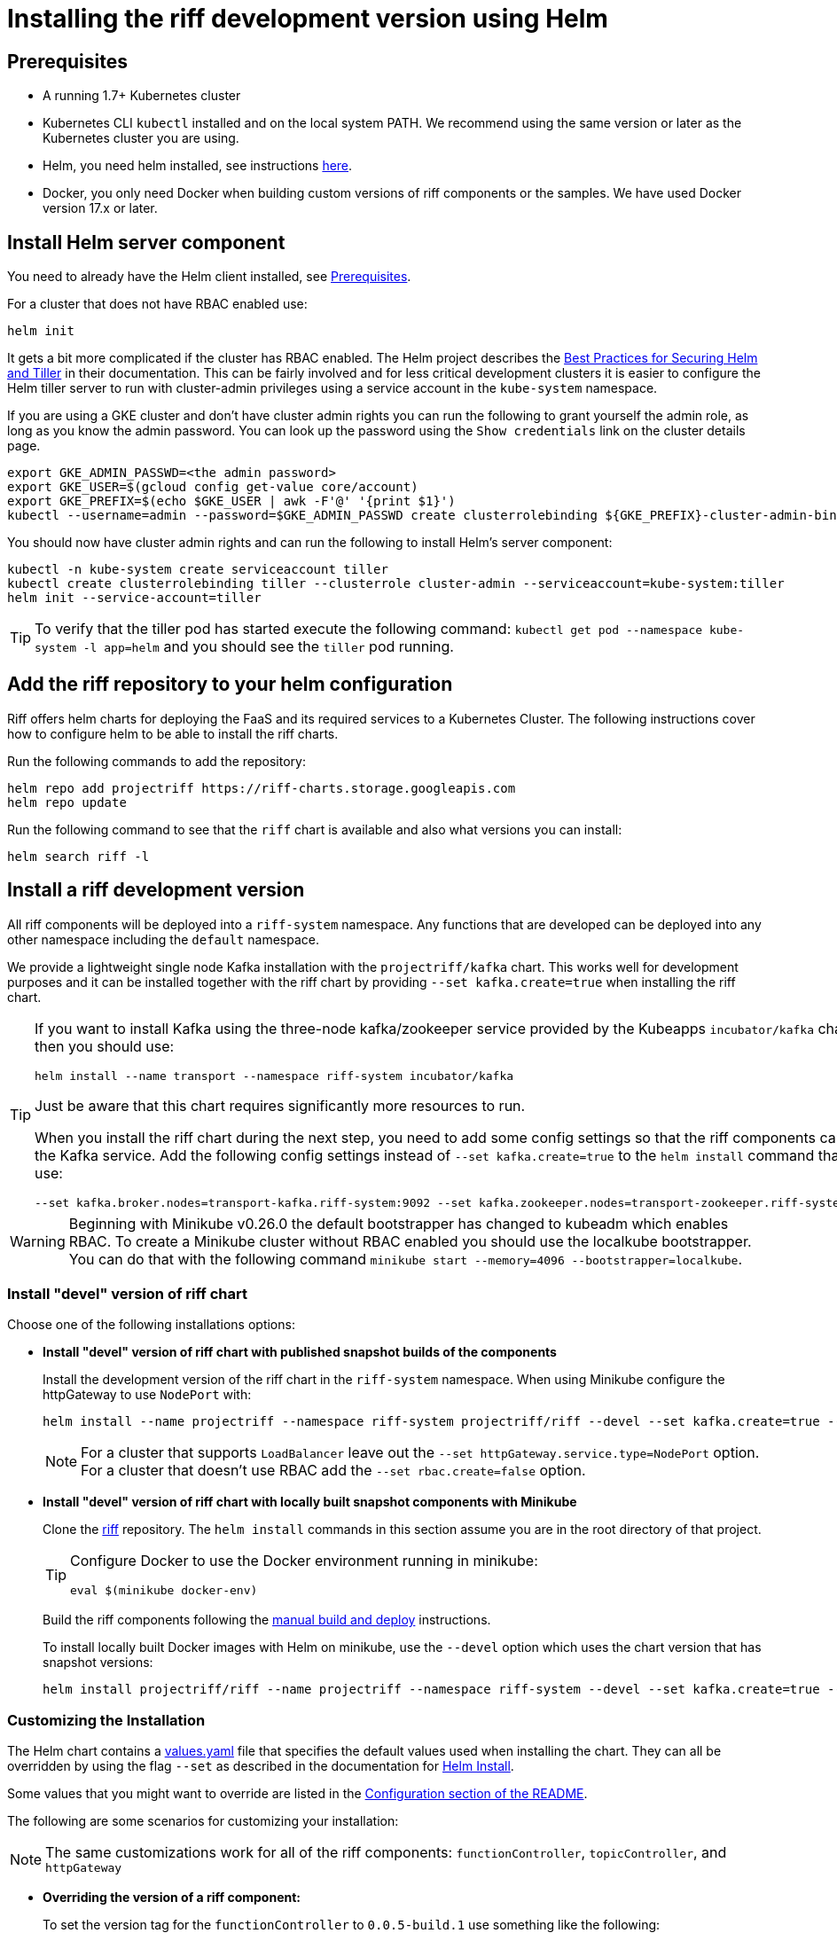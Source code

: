 = Installing the riff development version using Helm

== [[pre-req]]Prerequisites

* A running 1.7+ Kubernetes cluster

* Kubernetes CLI `kubectl` installed and on the local system PATH.
We recommend using the same version or later as the Kubernetes cluster you are using.

* Helm, you need helm installed, see instructions link:https://github.com/kubernetes/helm/blob/master/README.md#install[here]. 

* Docker, you only need Docker when building custom versions of riff components or the samples.
We have used Docker version 17.x or later.

== Install Helm server component

You need to already have the Helm client installed, see link:#pre-req[Prerequisites].

For a cluster that does not have RBAC enabled use:

[source, bash]
----
helm init
----

It gets a bit more complicated if the cluster has RBAC enabled. The Helm project describes the https://docs.helm.sh/using_helm/#best-practices-for-securing-helm-and-tiller[Best Practices for Securing Helm and Tiller] in their documentation. This can be fairly involved and for less critical development clusters it is easier to configure the Helm tiller server to run with cluster-admin privileges using a service account in the `kube-system` namespace.

If you are using a GKE cluster and don't have cluster admin rights you can run the following to grant yourself the admin role, as long as you know the admin password. You can look up the password using the `Show credentials` link on the cluster details page.

```
export GKE_ADMIN_PASSWD=<the admin password>
export GKE_USER=$(gcloud config get-value core/account)
export GKE_PREFIX=$(echo $GKE_USER | awk -F'@' '{print $1}')
kubectl --username=admin --password=$GKE_ADMIN_PASSWD create clusterrolebinding ${GKE_PREFIX}-cluster-admin-binding --clusterrole=cluster-admin --user=${GKE_USER}
```

You should now have cluster admin rights and can run the following to install Helm's server component:

[source, bash]
----
kubectl -n kube-system create serviceaccount tiller
kubectl create clusterrolebinding tiller --clusterrole cluster-admin --serviceaccount=kube-system:tiller
helm init --service-account=tiller
----

TIP: To verify that the tiller pod has started execute the following command: `kubectl get pod --namespace kube-system -l app=helm` and you should see the `tiller` pod running.

== Add the riff repository to your helm configuration

Riff offers helm charts for deploying the FaaS and its required services to a Kubernetes Cluster.
The following instructions cover how to configure helm to be able to install the riff charts.

Run the following commands to add the repository:

[source, bash]
----
helm repo add projectriff https://riff-charts.storage.googleapis.com
helm repo update
----

Run the following command to see that the `riff` chart is available and also what versions you can install:

[source, bash]
----
helm search riff -l
----

== [[devel]]Install a riff development version

All riff components will be deployed into a `riff-system` namespace. 
Any functions that are developed can be deployed into any other namespace including the `default` namespace.

We provide a lightweight single node Kafka installation with the `projectriff/kafka` chart. 
This works well for development purposes and it can be installed together with the riff chart by providing `--set kafka.create=true` when installing the riff chart.

[TIP]
====
If you want to install Kafka using the three-node kafka/zookeeper service provided by the Kubeapps `incubator/kafka` chart, then you should use:

[source, bash]
----
helm install --name transport --namespace riff-system incubator/kafka
----

Just be aware that this chart requires significantly more resources to run.

When you install the riff chart during the next step, you need to add some config settings so that the riff components can find the Kafka service.
Add the following config settings instead of `--set kafka.create=true` to the `helm install` command that you use:

[source, bash]
----
--set kafka.broker.nodes=transport-kafka.riff-system:9092 --set kafka.zookeeper.nodes=transport-zookeeper.riff-system:2181
----

====

WARNING: Beginning with Minikube v0.26.0 the default bootstrapper has changed to kubeadm which enables RBAC.
To create a Minikube cluster without RBAC enabled you should use the localkube bootstrapper. You can do that with the following command `minikube start --memory=4096 --bootstrapper=localkube`.

=== Install "devel" version of riff chart

Choose one of the following installations options:

- *Install "devel" version of riff chart with published snapshot builds of the components*
+
Install the development version of the riff chart in the `riff-system` namespace.
When using Minikube configure the httpGateway to use `NodePort` with:
+
[source, bash]
----
helm install --name projectriff --namespace riff-system projectriff/riff --devel --set kafka.create=true --set httpGateway.service.type=NodePort
----
+
[NOTE]
====
For a cluster that supports `LoadBalancer` leave out the `--set httpGateway.service.type=NodePort` option.
For a cluster that doesn't use RBAC add the `--set rbac.create=false` option.
====

- *Install "devel" version of riff chart with locally built snapshot components with Minikube*
+
Clone the https://github.com/projectriff/riff[riff] repository.
The `helm install` commands in this section assume you are in the root directory of that project.
+
[TIP]
====

Configure Docker to use the Docker environment running in minikube:

[source, bash]
----
eval $(minikube docker-env)
----
====
+
Build the riff components following the link:README.adoc#manual[manual build and deploy] instructions.
+
To install locally built Docker images with Helm on minikube, use the `--devel` option which uses the chart version that has snapshot versions:
+
[source, bash]
----
helm install projectriff/riff --name projectriff --namespace riff-system --devel --set kafka.create=true --set httpGateway.service.type=NodePort
----

=== Customizing the Installation

The Helm chart contains a https://github.com/projectriff/riff/blob/master/helm-charts/riff/values.yaml[values.yaml]
file that specifies the default values used when installing the chart.
They can all be overridden by using the flag `--set` as described in the documentation
for https://docs.helm.sh/helm/#helm-install[Helm Install].

Some values that you might want to override are listed in the
https://github.com/projectriff/riff/blob/master/helm-charts/riff/README.md#configuration[Configuration section of the README].

The following are some scenarios for customizing your installation:

NOTE: The same customizations work for all of the riff components: `functionController`, `topicController`, and `httpGateway`

- *Overriding the version of a riff component:*
+
To set the version tag for the `functionController` to `0.0.5-build.1` use something like the following:
+
[source, bash]
----
helm install projectriff/riff --name projectriff --namespace riff-system --set functionController.image.tag=0.0.5-build.1 --devel --set kafka.create=true --set rbac.create=false --set httpGateway.service.type=NodePort
----

- *Overriding the image repository and version tag of a riff component with a custom built component image:*
+
To set the image repository to `mycustom/function-controller` and the version tag to `0.0.5-test.1` for
the `functionController`, use something like the following:
+
[source, bash]
----
helm install projectriff/riff --name projectriff --namespace riff-system --set functionController.image.repository=mycustom/function-controller --set functionController.image.tag=0.0.5-test.1 --devel --set kafka.create=true --set rbac.create=false --set httpGateway.service.type=NodePort
----

- *Overriding the version of the `sidecar` component:*
+
The `sidecar` component is only used by the `functionController`, so to set the version for
the `sidecar` to `0.0.5-build.1` use something like the following:
+
[source, bash]
----
helm install projectriff/riff --name projectriff --namespace riff-system --set functionController.sidecar.image.tag=0.0.5-build.1 --devel --set kafka.create=true --set rbac.create=false --set httpGateway.service.type=NodePort
----

=== To tear it all down

[source, bash]
----
helm delete --purge projectriff
----
